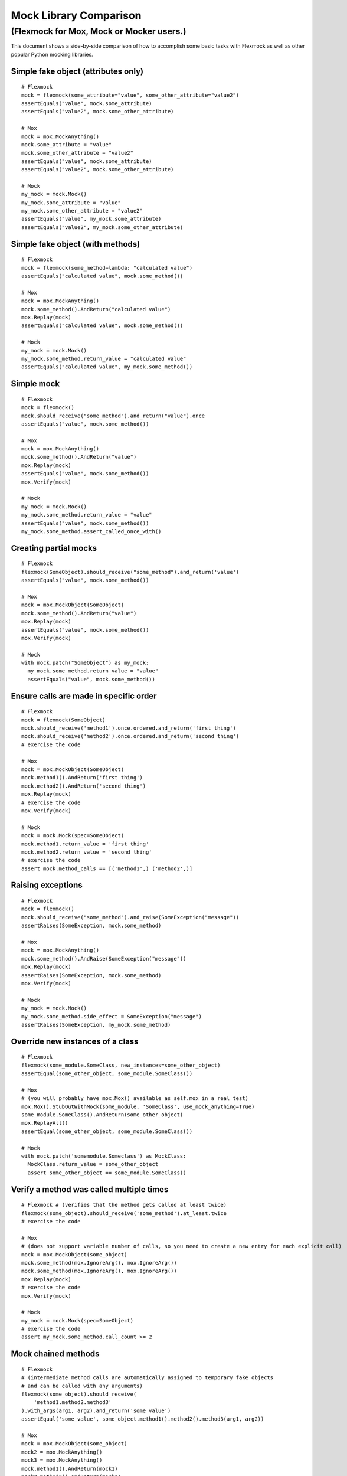 Mock Library Comparison
=======================

(Flexmock for Mox, Mock or Mocker users.)
---------------------------------------------------------------

This document shows a side-by-side comparison of how to accomplish some
basic tasks with Flexmock as well as other popular Python mocking libraries.

Simple fake object (attributes only)
~~~~~~~~~~~~~~~~~~~~~~~~~~~~~~~~~~~~

::

    # Flexmock
    mock = flexmock(some_attribute="value", some_other_attribute="value2")
    assertEquals("value", mock.some_attribute)
    assertEquals("value2", mock.some_other_attribute)

    # Mox
    mock = mox.MockAnything()
    mock.some_attribute = "value"
    mock.some_other_attribute = "value2"
    assertEquals("value", mock.some_attribute)
    assertEquals("value2", mock.some_other_attribute)

    # Mock
    my_mock = mock.Mock()
    my_mock.some_attribute = "value"
    my_mock.some_other_attribute = "value2"
    assertEquals("value", my_mock.some_attribute)
    assertEquals("value2", my_mock.some_other_attribute)


Simple fake object (with methods)
~~~~~~~~~~~~~~~~~~~~~~~~~~~~~~~~~

::

    # Flexmock
    mock = flexmock(some_method=lambda: "calculated value")
    assertEquals("calculated value", mock.some_method())

    # Mox
    mock = mox.MockAnything()
    mock.some_method().AndReturn("calculated value")
    mox.Replay(mock)
    assertEquals("calculated value", mock.some_method())

    # Mock
    my_mock = mock.Mock()
    my_mock.some_method.return_value = "calculated value"
    assertEquals("calculated value", my_mock.some_method())


Simple mock
~~~~~~~~~~~

::

    # Flexmock
    mock = flexmock()
    mock.should_receive("some_method").and_return("value").once
    assertEquals("value", mock.some_method())

    # Mox
    mock = mox.MockAnything()
    mock.some_method().AndReturn("value")
    mox.Replay(mock)
    assertEquals("value", mock.some_method())
    mox.Verify(mock)

    # Mock
    my_mock = mock.Mock()
    my_mock.some_method.return_value = "value"
    assertEquals("value", mock.some_method())
    my_mock.some_method.assert_called_once_with()


Creating partial mocks
~~~~~~~~~~~~~~~~~~~~~~

::

    # Flexmock
    flexmock(SomeObject).should_receive("some_method").and_return('value')
    assertEquals("value", mock.some_method())

    # Mox
    mock = mox.MockObject(SomeObject)
    mock.some_method().AndReturn("value")
    mox.Replay(mock)
    assertEquals("value", mock.some_method())
    mox.Verify(mock)

    # Mock
    with mock.patch("SomeObject") as my_mock:
      my_mock.some_method.return_value = "value"
      assertEquals("value", mock.some_method())


Ensure calls are made in specific order
~~~~~~~~~~~~~~~~~~~~~~~~~~~~~~~~~~~~~~~

::

    # Flexmock
    mock = flexmock(SomeObject)
    mock.should_receive('method1').once.ordered.and_return('first thing')
    mock.should_receive('method2').once.ordered.and_return('second thing')
    # exercise the code

    # Mox
    mock = mox.MockObject(SomeObject)
    mock.method1().AndReturn('first thing')
    mock.method2().AndReturn('second thing')
    mox.Replay(mock)
    # exercise the code
    mox.Verify(mock)

    # Mock
    mock = mock.Mock(spec=SomeObject)
    mock.method1.return_value = 'first thing'
    mock.method2.return_value = 'second thing'
    # exercise the code
    assert mock.method_calls == [('method1',) ('method2',)]


Raising exceptions
~~~~~~~~~~~~~~~~~~

::

    # Flexmock
    mock = flexmock()
    mock.should_receive("some_method").and_raise(SomeException("message"))
    assertRaises(SomeException, mock.some_method)

    # Mox
    mock = mox.MockAnything()
    mock.some_method().AndRaise(SomeException("message"))
    mox.Replay(mock)
    assertRaises(SomeException, mock.some_method)
    mox.Verify(mock)

    # Mock
    my_mock = mock.Mock()
    my_mock.some_method.side_effect = SomeException("message")
    assertRaises(SomeException, my_mock.some_method)


Override new instances of a class
~~~~~~~~~~~~~~~~~~~~~~~~~~~~~~~~~

::

    # Flexmock
    flexmock(some_module.SomeClass, new_instances=some_other_object)
    assertEqual(some_other_object, some_module.SomeClass())

    # Mox
    # (you will probably have mox.Mox() available as self.mox in a real test)
    mox.Mox().StubOutWithMock(some_module, 'SomeClass', use_mock_anything=True)
    some_module.SomeClass().AndReturn(some_other_object)
    mox.ReplayAll()
    assertEqual(some_other_object, some_module.SomeClass())

    # Mock
    with mock.patch('somemodule.Someclass') as MockClass:
      MockClass.return_value = some_other_object
      assert some_other_object == some_module.SomeClass()


Verify a method was called multiple times
~~~~~~~~~~~~~~~~~~~~~~~~~~~~~~~~~~~~~~~~~

::

    # Flexmock # (verifies that the method gets called at least twice)
    flexmock(some_object).should_receive('some_method').at_least.twice
    # exercise the code
    
    # Mox
    # (does not support variable number of calls, so you need to create a new entry for each explicit call)
    mock = mox.MockObject(some_object)
    mock.some_method(mox.IgnoreArg(), mox.IgnoreArg())
    mock.some_method(mox.IgnoreArg(), mox.IgnoreArg())
    mox.Replay(mock)
    # exercise the code
    mox.Verify(mock)
    
    # Mock
    my_mock = mock.Mock(spec=SomeObject)
    # exercise the code
    assert my_mock.some_method.call_count >= 2


Mock chained methods
~~~~~~~~~~~~~~~~~~~~

::

    # Flexmock
    # (intermediate method calls are automatically assigned to temporary fake objects
    # and can be called with any arguments)
    flexmock(some_object).should_receive(
        'method1.method2.method3'
    ).with_args(arg1, arg2).and_return('some value')
    assertEqual('some_value', some_object.method1().method2().method3(arg1, arg2))

    # Mox
    mock = mox.MockObject(some_object)
    mock2 = mox.MockAnything()
    mock3 = mox.MockAnything()
    mock.method1().AndReturn(mock1)
    mock2.method2().AndReturn(mock2)
    mock3.method3(arg1, arg2).AndReturn('some_value')
    self.mox.ReplayAll()
    assertEqual("some_value", some_object.method1().method2().method3(arg1, arg2))
    self.mox.VerifyAll()

    # Mock
    my_mock = mock.Mock()
    my_mock.method1.return_value.method2.return_value.method3.return_value = 'some value'
    method3 = my_mock.method1.return_value.method2.return_value.method3
    method3.assert_called_once_with(arg1, arg2)
    assertEqual('some_value', my_mock.method1().method2().method3(arg1, arg2))


Mock context manager
~~~~~~~~~~~~~~~~~~~~

::

    # Flexmock
    my_mock = flexmock()
    with my_mock:
        pass

    # Mock
    my_mock = mock.MagicMock()
    with my_mock:
        pass

    # Mox
    my_mock = mox.MockAnything()
    with my_mock:
        pass


Mocking the builtin open used as a context manager
~~~~~~~~~~~~~~~~~~~~~~~~~~~~~~~~~~~~~~~~~~~~~~~~~~

::

    # Flexmock
    flexmock(__builtins__).should_receive('open').once.with_args('file_name').and_return(
        flexmock(read=lambda: 'some data')
    )                                                        
    with open('file_name') as f:
        assertEqual('some data', f.read())                    

    # Mox
    self_mox = mox.Mox()
    mock_file = mox.MockAnything()
    mock_file.read().AndReturn('some data')
    self_mox.StubOutWithMock(__builtins__, 'open')           
    __builtins__.open('file_name').AndReturn(mock_file)            
    self_mox.ReplayAll()
    with mock_file:
        assertEqual('some data', mock_file.read())
    self_mox.VerifyAll()

    # Mock
    with mock.patch('__builtin__.open') as my_mock:
        my_mock.return_value.__enter__ = lambda s: s
        my_mock.return_value.__exit__ = mock.Mock()
        my_mock.return_value.read.return_value = 'some data'
        with open('file_name') as h:
            assertEqual('some data', h.read())
    my_mock.assert_called_once_with('foo')


A possibly more up-to-date version of this document, featuring more mocking
libraries, is availale at:

http://garybernhardt.github.com/python-mock-comparison/

